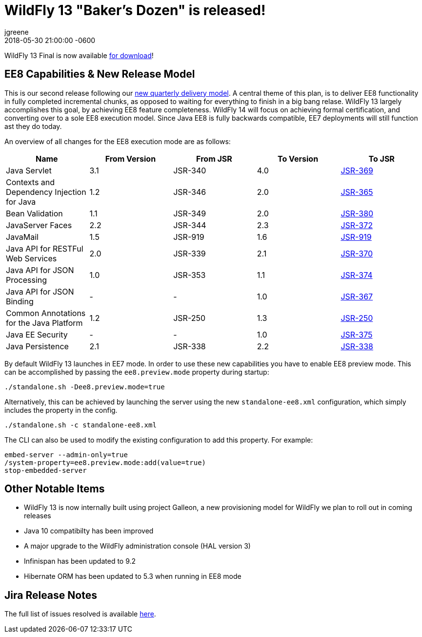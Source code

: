 = WildFly 13 "Baker's Dozen" is released!
jgreene
2018-05-30
:revdate: 2018-05-30 21:00:00 -0600
:awestruct-tags: [announcement, release]
:awestruct-layout: blog
:source-highlighter: coderay
:awestruct-description: WildFly 13.0.0.Final is now available for download!
:awestruct-otherimage: wildflycarousel_13.png

WildFly 13 Final is now available link:{base_url}/downloads[for download]! 

EE8 Capabilities & New Release Model
-----------------------------------
This is our second release following our link:http://lists.jboss.org/pipermail/wildfly-dev/2017-December/006250.html[new quarterly delivery model]. A central theme of this plan, is to deliver EE8 functionality in fully completed incremental chunks, as opposed to waiting for everything to finish in a big bang relase. WildFly 13 largely accomplishes this goal, by achieving EE8 feature completeness. WildFly 14 will focus on achieving formal certification, and converting over to a sole EE8 execution model. Since Java EE8 is fully backwards compatible, EE7 deployments will still function ast they do today. 

An overview of all changes for the EE8 execution mode are as follows:
[cols=",,,,",options="header"]
|=======================================================================
| Name | From Version | From JSR | To Version | To JSR

| Java Servlet | 3.1 | JSR-340 | 4.0 | https://jcp.org/en/jsr/detail?id=370[JSR-369]
| Contexts and Dependency Injection for Java | 1.2 | JSR-346 | 2.0 | https://jcp.org/en/jsr/detail?id=365[JSR-365]
| Bean Validation | 1.1 | JSR-349 | 2.0 | https://jcp.org/en/jsr/detail?id=380[JSR-380]
| JavaServer Faces | 2.2 | JSR-344 | 2.3 | https://jcp.org/en/jsr/detail?id=372[JSR-372]
| JavaMail | 1.5 | JSR-919 | 1.6 | https://jcp.org/en/jsr/detail?id=919[JSR-919]
| Java API for RESTFul Web Services | 2.0 | JSR-339 | 2.1 | https://jcp.org/en/jsr/detail?id=370[JSR-370]
| Java API for JSON Processing | 1.0 | JSR-353 | 1.1 | https://jcp.org/en/jsr/detail?id=374[JSR-374]
| Java API for JSON Binding | - | - | 1.0 | https://jcp.org/en/jsr/detail?id=367[JSR-367]
| Common Annotations for the Java Platform | 1.2 | JSR-250 | 1.3 | http://download.oracle.com/otndocs/jcp/common_annotations-1_3-mrel3-spec/[JSR-250]
| Java EE Security | - | - | 1.0 | https://jcp.org/en/jsr/detail?id=375[JSR-375]
| Java Persistence | 2.1 | JSR-338 | 2.2 | https://jcp.org/en/jsr/detail?id=338[JSR-338]
|=======================================================================

By default WildFly 13 launches in EE7 mode. In order to use these new capabilities you have to enable EE8 preview mode. This can be accomplished by passing the `ee8.preview.mode` property during startup:

[source, bash]
----
./standalone.sh -Dee8.preview.mode=true
----

Alternatively, this can be achieved by launching the server using the new `standalone-ee8.xml` configuration, which simply includes the property in the config.

[source, bash]
----
./standalone.sh -c standalone-ee8.xml
----

The CLI can also be used to modify the existing configuration to add this property. For example:

[source, bash]
----
embed-server --admin-only=true
/system-property=ee8.preview.mode:add(value=true)
stop-embedded-server
----

Other Notable Items
-------------------
* WildFly 13 is now internally built using project Galleon, a new provisioning model for WildFly we plan to roll out in coming releases
* Java 10 compatibilty has been improved
* A major upgrade to the WildFly administration console (HAL version 3)
* Infinispan has been updated to 9.2
* Hibernate ORM has been updated to 5.3 when running in EE8 mode 

Jira Release Notes
------------------
The full list of issues resolved is available link:https://issues.redhat.com/secure/ReleaseNote.jspa?projectId=12313721&version=12335641[here].
